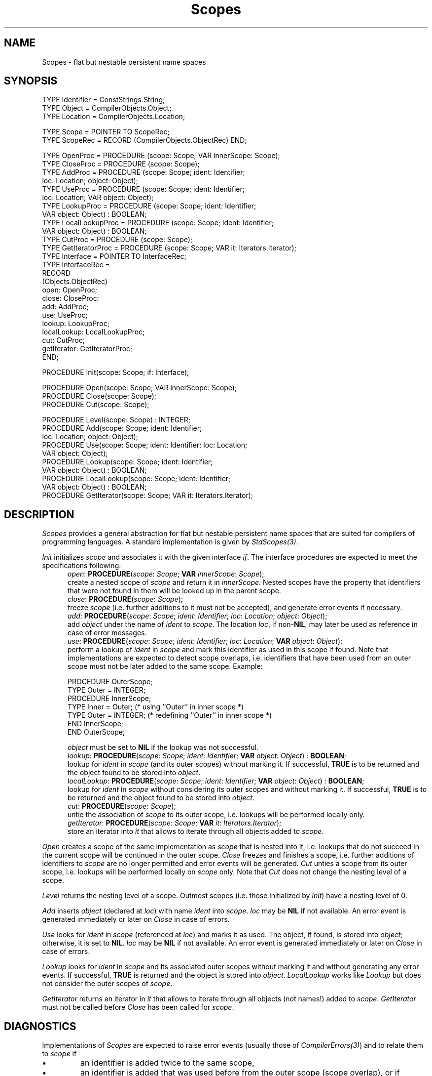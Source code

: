 .\" ---------------------------------------------------------------------------
.\" Ulm's Oberon System Documentation
.\" Copyright (C) 1989-1999 by University of Ulm, SAI, D-89069 Ulm, Germany
.\" ---------------------------------------------------------------------------
.\"    Permission is granted to make and distribute verbatim copies of this
.\" manual provided the copyright notice and this permission notice are
.\" preserved on all copies.
.\" 
.\"    Permission is granted to copy and distribute modified versions of
.\" this manual under the conditions for verbatim copying, provided also
.\" that the sections entitled "GNU General Public License" and "Protect
.\" Your Freedom--Fight `Look And Feel'" are included exactly as in the
.\" original, and provided that the entire resulting derived work is
.\" distributed under the terms of a permission notice identical to this
.\" one.
.\" 
.\"    Permission is granted to copy and distribute translations of this
.\" manual into another language, under the above conditions for modified
.\" versions, except that the sections entitled "GNU General Public
.\" License" and "Protect Your Freedom--Fight `Look And Feel'", and this
.\" permission notice, may be included in translations approved by the Free
.\" Software Foundation instead of in the original English.
.\" ---------------------------------------------------------------------------
.de Pg
.nf
.ie t \{\
.	sp 0.3v
.	ps 9
.	ft CW
.\}
.el .sp 1v
..
.de Pe
.ie t \{\
.	ps
.	ft P
.	sp 0.3v
.\}
.el .sp 1v
.fi
..
'\"----------------------------------------------------------------------------
.de Tb
.br
.nr Tw \w'\\$1MMM'
.in +\\n(Twu
..
.de Te
.in -\\n(Twu
..
.de Tp
.br
.ne 2v
.in -\\n(Twu
\fI\\$1\fP
.br
.in +\\n(Twu
.sp -1
..
'\"----------------------------------------------------------------------------
'\" Is [prefix]
'\" Ic capability
'\" If procname params [rtype]
'\" Ef
'\"----------------------------------------------------------------------------
.de Is
.br
.ie \\n(.$=1 .ds iS \\$1
.el .ds iS "
.nr I1 5
.nr I2 5
.in +\\n(I1
..
.de Ic
.sp .3
.in -\\n(I1
.nr I1 5
.nr I2 2
.in +\\n(I1
.ti -\\n(I1
If
\.I \\$1
\.B IN
\.IR caps :
.br
..
.de If
.ne 3v
.sp 0.3
.ti -\\n(I2
.ie \\n(.$=3 \fI\\$1\fP: \fBPROCEDURE\fP(\\*(iS\\$2) : \\$3;
.el \fI\\$1\fP: \fBPROCEDURE\fP(\\*(iS\\$2);
.br
..
.de Ef
.in -\\n(I1
.sp 0.3
..
'\"----------------------------------------------------------------------------
'\"	Strings - made in Ulm (tm 8/87)
'\"
'\"				troff or new nroff
'ds A \(:A
'ds O \(:O
'ds U \(:U
'ds a \(:a
'ds o \(:o
'ds u \(:u
'ds s \(ss
'\"
'\"     international character support
.ds ' \h'\w'e'u*4/10'\z\(aa\h'-\w'e'u*4/10'
.ds ` \h'\w'e'u*4/10'\z\(ga\h'-\w'e'u*4/10'
.ds : \v'-0.6m'\h'(1u-(\\n(.fu%2u))*0.13m+0.06m'\z.\h'0.2m'\z.\h'-((1u-(\\n(.fu%2u))*0.13m+0.26m)'\v'0.6m'
.ds ^ \\k:\h'-\\n(.fu+1u/2u*2u+\\n(.fu-1u*0.13m+0.06m'\z^\h'|\\n:u'
.ds ~ \\k:\h'-\\n(.fu+1u/2u*2u+\\n(.fu-1u*0.13m+0.06m'\z~\h'|\\n:u'
.ds C \\k:\\h'+\\w'e'u/4u'\\v'-0.6m'\\s6v\\s0\\v'0.6m'\\h'|\\n:u'
.ds v \\k:\(ah\\h'|\\n:u'
.ds , \\k:\\h'\\w'c'u*0.4u'\\z,\\h'|\\n:u'
'\"----------------------------------------------------------------------------
.ie t .ds St "\v'.3m'\s+2*\s-2\v'-.3m'
.el .ds St *
.de cC
.IP "\fB\\$1\fP"
..
'\"----------------------------------------------------------------------------
.de Op
.TP
.SM
.ie \\n(.$=2 .BI (+|\-)\\$1 " \\$2"
.el .B (+|\-)\\$1
..
.de Mo
.TP
.SM
.BI \\$1 " \\$2"
..
'\"----------------------------------------------------------------------------
.TH Scopes 3 "Last change: 27 May 2000" "Release 0.5" "Ulm's Oberon System"
.SH NAME
Scopes \- flat but nestable persistent name spaces
.SH SYNOPSIS
.Pg
TYPE Identifier = ConstStrings.String;
TYPE Object = CompilerObjects.Object;
TYPE Location = CompilerObjects.Location;
.sp 0.7
TYPE Scope = POINTER TO ScopeRec;
TYPE ScopeRec = RECORD (CompilerObjects.ObjectRec) END;
.sp 0.7
TYPE OpenProc = PROCEDURE (scope: Scope; VAR innerScope: Scope);
TYPE CloseProc = PROCEDURE (scope: Scope);
TYPE AddProc = PROCEDURE (scope: Scope; ident: Identifier;
                          loc: Location; object: Object);
TYPE UseProc = PROCEDURE (scope: Scope; ident: Identifier;
                          loc: Location; VAR object: Object);
TYPE LookupProc = PROCEDURE (scope: Scope; ident: Identifier;
                             VAR object: Object) : BOOLEAN;
TYPE LocalLookupProc = PROCEDURE (scope: Scope; ident: Identifier;
                                  VAR object: Object) : BOOLEAN;
TYPE CutProc = PROCEDURE (scope: Scope);
TYPE GetIteratorProc = PROCEDURE (scope: Scope; VAR it: Iterators.Iterator);
TYPE Interface = POINTER TO InterfaceRec;
TYPE InterfaceRec =
   RECORD
      (Objects.ObjectRec)
      open: OpenProc;
      close: CloseProc;
      add: AddProc;
      use: UseProc;
      lookup: LookupProc;
      localLookup: LocalLookupProc;
      cut: CutProc;
      getIterator: GetIteratorProc;
   END;
.sp 0.7
PROCEDURE Init(scope: Scope; if: Interface);
.sp 0.7
PROCEDURE Open(scope: Scope; VAR innerScope: Scope);
PROCEDURE Close(scope: Scope);
PROCEDURE Cut(scope: Scope);
.sp 0.7
PROCEDURE Level(scope: Scope) : INTEGER;
PROCEDURE Add(scope: Scope; ident: Identifier;
              loc: Location; object: Object);
PROCEDURE Use(scope: Scope; ident: Identifier; loc: Location;
              VAR object: Object);
PROCEDURE Lookup(scope: Scope; ident: Identifier;
                 VAR object: Object) : BOOLEAN;
PROCEDURE LocalLookup(scope: Scope; ident: Identifier;
                      VAR object: Object) : BOOLEAN;
PROCEDURE GetIterator(scope: Scope; VAR it: Iterators.Iterator);
.Pe
.SH DESCRIPTION
.I Scopes
provides a general abstraction for flat but nestable persistent
name spaces that are suited for compilers of programming languages.
A standard implementation is given by \fIStdScopes(3)\fP.
.LP
.I Init
initializes \fIscope\fP and associates it with the given
interface \fIif\fP. The interface procedures
are expected to meet the specifications following:
.Is "\fIscope\fP: \fIScope\fP"
.If open "; \fBVAR\fP \fIinnerScope\fP: \fIScope\fP"
create a nested scope of \fIscope\fP and return it in \fIinnerScope\fP.
Nested scopes have the property that identifiers that were not found
in them will be looked up in the parent scope.
.If close ""
freeze \fIscope\fP (i.e. further additions to it must not be accepted),
and generate error events if necessary.
.If add "; \fIident\fP: \fIIdentifier\fP; \fIloc\fP: \fILocation\fP; \fIobject\fP: \fIObject\fP"
add \fIobject\fP under the name of \fIident\fP to \fIscope\fP. The location
\fIloc\fP, if non-\fBNIL\fP, may later be used as reference in case of
error messages.
.If use "; \fIident\fP: \fIIdentifier\fP; \fIloc\fP: \fILocation\fP; \fBVAR\fP \fIobject\fP: \fIObject\fP"
perform a lookup of \fIident\fP in \fIscope\fP and mark this identifier
as used in this scope if found. Note that implementations are expected
to detect scope overlaps, i.e. identifiers that have been used from an
outer scope must not be later added to the same scope. Example:
.Pg
PROCEDURE OuterScope;
   TYPE Outer = INTEGER;
   PROCEDURE InnerScope;
      TYPE Inner = Outer; (* using ``Outer'' in inner scope *)
      TYPE Outer = INTEGER; (* redefining ``Outer'' in inner scope *)
   END InnerScope;
END OuterScope;
.Pe
\fIobject\fP must be set to \fBNIL\fP if the lookup was not successful.
.If lookup "; \fIident\fP: \fIIdentifier\fP; \fBVAR\fP \fIobject\fP: \fIObject\fP" "\fBBOOLEAN\fP"
lookup for \fIident\fP in \fIscope\fP (and its outer scopes) without
marking it. If successful, \fBTRUE\fP is to be returned and the object
found to be stored into \fIobject\fP.
.If localLookup "; \fIident\fP: \fIIdentifier\fP; \fBVAR\fP \fIobject\fP: \fIObject\fP" "\fBBOOLEAN\fP"
lookup for \fIident\fP in \fIscope\fP without considering its outer
scopes and without marking it. If successful, \fBTRUE\fP is to be
returned and the object found to be stored into \fIobject\fP.
.If cut ""
untie the association of \fIscope\fP to its outer scope,
i.e. lookups will be performed locally only.
.If getIterator "; \fBVAR\fP \fIit\fP: \fIIterators.Iterator\fP"
store an iterator into \fIit\fP that allows to iterate through all
objects added to \fIscope\fP.
.Ef
.LP
.I Open
creates a scope of the same implementation as \fIscope\fP that
is nested into it, i.e. lookups that do not succeed in the
current scope will be continued in the outer scope.
.I Close
freezes and finishes a scope, i.e. further additions of
identifiers to \fIscope\fP are no longer permitted and
error events will be generated.
.I Cut
unties a scope from its outer scope, i.e. lookups will be
performed locally on \fIscope\fP only. Note that \fICut\fP
does not change the nesting level of a scope.
.LP
.I Level
returns the nesting level of a scope. Outmost scopes
(i.e. those initialized by \fIInit\fP) have a nesting level of 0.
.LP
.I Add
inserts \fIobject\fP (declared at \fIloc\fP) with
name \fIident\fP into \fIscope\fP. \fIloc\fP may be \fBNIL\fP
if not available. An error event is generated immediately or
later on \fIClose\fP in case of errors.
.LP
.I Use
looks for \fIident\fP in \fIscope\fP (referenced at \fIloc\fP)
and marks it as used. The object, if found, is stored into
\fIobject\fP; otherwise, it is set to \fBNIL\fP. \fIloc\fP
may be \fBNIL\fP if not available. An error event is generated
immediately or later on \fIClose\fP in case of errors.
.LP
.I Lookup
looks for \fIident\fP in \fIscope\fP and its associated
outer scopes without marking it
and without generating any error events. If successful,
\fBTRUE\fP is returned and the object is stored into \fIobject\fP.
.I LocalLookup
works like \fILookup\fP but does not consider the outer scopes
of \fIscope\fP.
.LP
.I GetIterator
returns an iterator in \fIit\fP that allows to iterate through
all objects (not names!) added to \fIscope\fP. \fIGetIterator\fP
must not be called before \fIClose\fP has been called for \fIscope\fP.
.SH DIAGNOSTICS
Implementations of \fIScopes\fP are expected to raise error events
(usually those of \fICompilerErrors(3)\fP)
and to relate them to \fIscope\fP if
.IP \(bu
an identifier is added twice to the same scope,
.IP \(bu
an identifier is added that was used before from the outer scope
(scope overlap), or if
.IP \(bu
an identifier is used that was not declared before.
.LP
Implementations are free to postpone the generation of error events
until \fIClose\fP is called for a scope to allow for enhanced
error reports.
.SH "SEE ALSO"
.Tb PersistentObjects(3)
.Tp CompilerErrors(3)
events for compilation errors
.Tp CompilerObjects(3)
base type of compiler objects
.Tp PersistentObjects(3)
operations for persistent objects
.Tp StdScopes(3)
standard implementation of \fIScopes\fP using hashes and
\fICompilerErrors(3)\fP
.Te
.\" ---------------------------------------------------------------------------
.\" $Id: Scopes.3,v 1.2 2000/05/27 11:04:51 borchert Exp $
.\" ---------------------------------------------------------------------------
.\" $Log: Scopes.3,v $
.\" Revision 1.2  2000/05/27  11:04:51  borchert
.\" StdScopes does not use AVLTrees but hashes
.\"
.\" Revision 1.1  2000/05/22  07:52:19  borchert
.\" Initial revision
.\"
.\" ---------------------------------------------------------------------------
